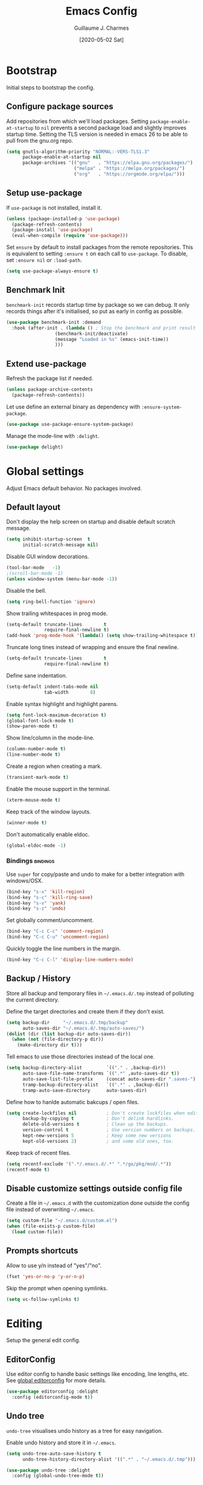 #+TITLE: Emacs Config
#+AUTHOR: Guillaume J. Charmes
#+TOC: true
#+DATE: [2020-05-02 Sat]

* Bootstrap
Initial steps to bootstrap the config.

** Configure package sources

Add repositories from which we'll load packages.
Setting =package-enable-at-startup= to =nil= prevents a second package load and slightly improves startup time.
Setting the TLS version is needed in emacs 26 to be able to pull from the gnu.org repo.

#+begin_src emacs-lisp :tangle yes
  (setq gnutls-algorithm-priority "NORMAL:-VERS-TLS1.3"
        package-enable-at-startup nil
        package-archives '(("gnu"   . "https://elpa.gnu.org/packages/")
                           ("melpa" . "https://melpa.org/packages/")
                           ("org"   . "https://orgmode.org/elpa/")))
#+end_src

** Setup use-package

If =use-package= is not installed, install it.

#+begin_src emacs-lisp :tangle yes
  (unless (package-installed-p 'use-package)
    (package-refresh-contents)
    (package-install 'use-package)
    (eval-when-compile (require 'use-package)))
#+end_src

Set =ensure= by default to install packages from the remote repositories. This is equivalent to setting =:ensure t= on each call to =use-package=.
To disable, set =:ensure nil= or =:load-path=.

#+begin_src emacs-lisp :tangle yes
  (setq use-package-always-ensure t)
#+end_src

** Benchmark Init

=benchmark-init= records startup time by package so we can debug.
It only records things after it's initialised, so put as early in config as possible.

#+begin_src emacs-lisp :tangle yes
  (use-package benchmark-init :demand
    :hook (after-init . (lambda () ; Stop the benchmark and print result after the init.
                    (benchmark-init/deactivate)
                    (message "Loaded in %s" (emacs-init-time))
                    )))
#+end_src

** Extend use-package

Refresh the package list if needed.

#+begin_src emacs-lisp :tangle yes
  (unless package-archive-contents
    (package-refresh-contents))
#+end_src

Let use define an external binary as dependency with =:ensure-system-package=.

#+begin_src emacs-lisp :tangle yes
  (use-package use-package-ensure-system-package)
#+end_src

Manage the mode-line with =:delight=.

#+begin_src emacs-lisp :tangle yes
  (use-package delight)
#+end_src

* Global settings
Adjust Emacs default behavior. No packages involved.

** Default layout

Don't display the help screen on startup and disable default scratch message.

#+begin_src emacs-lisp :tangle yes
  (setq inhibit-startup-screen  t
        initial-scratch-message nil)
#+end_src

Disable GUI window decorations.

#+begin_src emacs-lisp :tangle yes
  (tool-bar-mode   -1)
  ;(scroll-bar-mode -1)
  (unless window-system (menu-bar-mode -1))
#+end_src

Disable the bell.

#+begin_src emacs-lisp :tangle yes
  (setq ring-bell-function 'ignore)
#+end_src

Show trailing whitespaces in prog mode.

#+begin_src emacs-lisp :tangle yes
  (setq-default truncate-lines        t
                require-final-newline t)
  (add-hook 'prog-mode-hook '(lambda() (setq show-trailing-whitespace t)))
#+end_src

Truncate long tines instead of wrapping and ensure the final newline.

#+begin_src emacs-lisp :tangle yes
  (setq-default truncate-lines        t
                require-final-newline t)
#+end_src

Define sane indentation.

#+begin_src emacs-lisp :tangle yes
  (setq-default indent-tabs-mode nil
                tab-width        8)
#+end_src

Enable syntax highlight and highlight parens.

#+begin_src emacs-lisp :tangle yes
  (setq font-lock-maximum-decoration t)
  (global-font-lock-mode t)
  (show-paren-mode t)
#+end_src

Show line/column in the mode-line.

#+begin_src emacs-lisp :tangle yes
  (column-number-mode t)
  (line-number-mode t)
#+end_src

Create a region when creating a mark.

#+begin_src emacs-lisp :tangle yes
  (transient-mark-mode t)
#+end_src

Enable the mouse support in the terminal.

#+begin_src emacs-lisp :tangle yes
  (xterm-mouse-mode t)
#+end_src

Keep track of the window layouts.

#+begin_src emacs-lisp :tangle yes
  (winner-mode t)
#+end_src

Don't automatically enable eldoc.

#+begin_src emacs-lisp :tangle yes
  (global-eldoc-mode -1)
#+end_src

*** Bindings                                                     :bindings:

Use =super= for copy/paste and undo to make for a better integration with windows/OSX.

#+begin_src emacs-lisp :tangle yes
  (bind-key "s-x" 'kill-region)
  (bind-key "s-c" 'kill-ring-save)
  (bind-key "s-v" 'yank)
  (bind-key "s-z" 'undo)
#+end_src

Set globally comment/uncomment.

#+begin_src emacs-lisp :tangle yes
  (bind-key "C-c C-c" 'comment-region)
  (bind-key "C-c C-u" 'uncomment-region)
#+end_src

Quickly toggle the line numbers in the margin.

#+begin_src emacs-lisp :tangle yes
  (bind-key "C-c C-l" 'display-line-numbers-mode)
#+end_src

** Backup / History

Store all backup and temporary files in =~/.emacs.d/.tmp= instead of polluting the current directory.

Define the target directories and create them if they don't exist.

#+begin_src emacs-lisp :tangle yes
  (setq backup-dir     "~/.emacs.d/.tmp/backup"
        auto-saves-dir "~/.emacs.d/.tmp/auto-saves/")
  (dolist (dir (list backup-dir auto-saves-dir))
    (when (not (file-directory-p dir))
      (make-directory dir t)))
#+end_src

Tell emacs to use those directories instead of the local one.

#+begin_src emacs-lisp :tangle yes
  (setq backup-directory-alist         `(("." . ,backup-dir))
        auto-save-file-name-transforms `((".*" ,auto-saves-dir t))
        auto-save-list-file-prefix     (concat auto-saves-dir ".saves-")
        tramp-backup-directory-alist   `((".*" . ,backup-dir))
        tramp-auto-save-directory      auto-saves-dir)
#+end_src

Define how to hanlde automatic bakcups / open files.

#+begin_src emacs-lisp :tangle yes
  (setq create-lockfiles nil           ; Don't create lockfiles when editing a file.
        backup-by-copying t            ; Don't delink hardlinks.
        delete-old-versions t          ; Clean up the backups.
        version-control t              ; Use version numbers on backups.
        kept-new-versions 5            ; Keep some new versions
        kept-old-versions 2)           ; and some old ones, too.
#+end_src

Keep track of recent files.

#+begin_src emacs-lisp :tangle yes
  (setq recentf-exclude '(".*/.emacs.d/.*" ".*/go/pkg/mod/.*"))
  (recentf-mode t)
#+end_src

** Disable customize settings outside config file

Create a file in =~/.emacs.d= with the customization done outside the config file instead of overwriting =~/.emacs=.

#+begin_src emacs-lisp :tangle yes
  (setq custom-file "~/.emacs.d/custom.el")
  (when (file-exists-p custom-file)
    (load custom-file))
#+end_src

** Prompts shortcuts

Allow to use y/n instead of "yes"/"no".

#+begin_src emacs-lisp :tangle yes
  (fset 'yes-or-no-p 'y-or-n-p)
#+end_src

Skip the prompt when opening symlinks.

#+begin_src emacs-lisp :tangle yes
  (setq vc-follow-symlinks t)
#+end_src

* Editing
Setup the general edit config.

** EditorConfig

Use editor config to handle basic settings like encoding, line lengths, etc.
See [[file:../.editorconfig][global editorconfig]] for more details.

#+begin_src emacs-lisp :tangle yes
  (use-package editorconfig :delight
    :config (editorconfig-mode t))
#+end_src

** Undo tree

=undo-tree= visualises undo history as a tree for easy navigation.

Enable undo history and store it in =~/.emacs=.

#+begin_src emacs-lisp :tangle yes
  (setq undo-tree-auto-save-history t
        undo-tree-history-directory-alist '((".*" . "~/.emacs.d/.tmp")))
#+end_src

#+begin_src emacs-lisp :tangle yes
  (use-package undo-tree :delight
    :config (global-undo-tree-mode t))
#+end_src

** Which Key
Show the available next key bindings.

#+begin_src emacs-lisp :tangle yes
  (use-package which-key :delight
    :config (which-key-mode t))
#+end_src

** Spellcheck

#+begin_src emacs-lisp :tangle yes
  (use-package flyspell :delight
    :ensure-system-package aspell
    :hook
    ((org-mode yaml-mode markdown-mode git-commit-mode) . flyspell-mode)
    (prog-mode . flyspell-prog-mode)
    (before-save-hook . flyspell-buffer)
    :custom
    (flyspell-issue-message-flag nil)
    (ispell-program-name "aspell")
    (ispell-extra-args '("--sug-mode=ultra" "--lang=en_US" "--run-together"))
    :config (use-package flyspell-correct-ivy
      :bind ("C-M-:" . flyspell-correct-at-point)
      :config (setq flyspell-correct-interface #'flyspell-correct-ivy)))
#+end_src

* Autocomplete
** LSP

#+begin_src emacs-lisp :tangle yes
  (use-package lsp-mode :delight " LSP"
    :custom
    (lsp-file-watch-ignored '(
               "[/\\\\].git$"
               "[/\\\\]infrastructure$"
               "[/\\\\]vendor$"
               "[/\\\\]cli$"
               "[/\\\\]internal$"
               "[/\\\\]e2e$"
               "[/\\\\]functions[/\\\\]migrations$"
               "[/\\\\]tests[/\\\\]mocks$"
               "[/\\\\]\\.gocache$"
               "[/\\\\]_archives$"
               ))
    (lsp-prefer-flymake nil)                     ;; Disable flymake in favor of flycheck.
    (lsp-eldoc-enable-hover nil)                 ;; Disable eldoc. Redundant with lsp-ui-doc.
    (lsp-gopls-build-flags ["-tags=wireinject"]) ;; Use wire build tag.
    :config
    (lsp-register-custom-settings '(
                                     ("gopls.completeUnimported" t t)
                                     ("gopls.staticcheck" t t)
                                     ))
    (use-package lsp-ui ;; Overlay UI components for LSP.
      :preface
      (defun creack/toggle-lsp-ui-doc ()
        (interactive)
        (if lsp-ui-doc-mode
          (progn
            (lsp-ui-doc-mode -1)
            (lsp-ui-doc--hide-frame))
          (lsp-ui-doc-mode 1)))

      :custom
      (lsp-ui-doc-position       'top)
      (lsp-ui-doc-header         nil)
      (lsp-ui-doc-use-childframe t)
      (lsp-ui-doc-use-webkit     t)
      (lsp-ui-doc-enable         t)

      :bind
      (:map lsp-ui-flycheck-list-mode-map ;; Fix the terminal mode bindings.
        ("RET"     . lsp-ui-flycheck-list--view)
        ("TAB"     . lsp-ui-flycheck-list--visit)
        ("C-c l"   . lsp-ui-flycheck-list--quit)
        )
      (:map lsp-ui-mode-map
        ([remap xref-find-definitions] . lsp-ui-peek-find-definitions)
        ([remap xref-find-references]  . lsp-ui-peek-find-references)
        ("C-c d"   . creack/toggle-lsp-ui-doc)
        ("C-c C-d" . creack/toggle-lsp-ui-doc)
        )
      )
    )
#+end_src

** Company

#+begin_src emacs-lisp :tangle yes
  (use-package company :defer :delight
    :bind
    (:map company-active-map
     ("C-n" . company-select-next)
     ("C-p" . company-select-previous)
     ("<tab>" . company-complete-common-or-cycle)
     :map company-search-map
     ("C-p" . company-select-previous)
     ("C-n" . company-select-next))

    :custom
    ;(company-echo-delay 0)
    (company-idle-delay 0)                ;; Show company right away when prefix match.
    (company-minimum-prefix-length 1)     ;; Show company after the first char typed.
    (company-tooltip-align-annotations t) ;; Align the completion popu.
    (company-show-numbers t)              ;; Easy navigation to candidates with M-<n>.
    (company-dabbrev-downcase nil)        ;; Don't worry about case.

    :hook
    (after-init . global-company-mode)

    :config
    ;; Show quick tooltip
    (use-package company-quickhelp
      :defines company-quickhelp-delay
      :bind (:map company-active-map
              ("M-h" . company-quickhelp-manual-begin))
      :hook (global-company-mode . company-quickhelp-mode)
      :custom (company-quickhelp-delay 0.3))

    ;; Lsp completion
    (use-package company-lsp
      :custom
      (company-lsp-cache-candidates t) ;; auto, t(always using a cache), or nil
      (company-lsp-async t)
      (company-lsp-enable-snippet t)
      (company-lsp-enable-recompletion t)))
#+end_src

* Navigation
** Projectile

Use Projectile for workspace management.

#+begin_src emacs-lisp :tangle yes
  (use-package projectile
    :config (projectile-mode +1)
    :delight '(:eval (concat " <" (projectile-project-name) ">")))
#+end_src

** Ivy

=Ivy= is a generic completion framework which uses the minibuffer.
Turning on =ivy-mode= enables replacement of lots of built in =ido= functionality.

Add recent files and window layouts to the switch buffer list.

#+begin_src emacs-lisp :tangle yes
  (setq ivy-use-virtual-buffers t)
#+end_src

Hide . and .. in file list.

#+begin_src emacs-lisp :tangle yes
  (setq ivy-extra-directories nil)
#+end_src

Keep swiper centered.

#+begin_src emacs-lisp :tangle yes
  (setq swiper-action-recenter t)
#+end_src

Install =Ivy= and friends.

#+begin_src emacs-lisp :tangle yes
  (use-package ivy :delight
    :config (ivy-mode t))
#+end_src

=counsel= is a collection of =ivy= enhanced versions of common Emacs commands.

#+begin_src emacs-lisp :tangle yes
  (use-package counsel :delight :after ivy
    :config (counsel-mode t))
#+end_src

=ivy-rich= extends ivy and provides an interface with more details.

#+begin_src emacs-lisp :tangle yes
  (use-package ivy-rich :after ivy counsel
    :custom
    (ivy-rich-path-style    'abbrev)
    (ivy-virtual-abbreviate 'full)
    :config (ivy-rich-mode t))
#+end_src

=prescient= sorts and filters candidate lists for ivy/counsel.

#+begin_src emacs-lisp :tangle yes
  (use-package prescient :after ivy
    :config (prescient-persist-mode t))
  (use-package ivy-prescient :after prescient
    :config (ivy-prescient-mode t))
#+end_src

=swiper= is an =ivy= enhanced version of isearch.

#+begin_src emacs-lisp :tangle yes
  (use-package swiper)
#+end_src

*** Bindings                                                       :bindings:

#+begin_src emacs-lisp :tangle yes
  (bind-keys
    ("C-c v p" . ivy-push-view)
    ("C-c v o" . ivy-pop-view)
    ("C-c v ." . ivy-switch-view)
    ("C-s"     . counsel-grep-or-swiper))
  (bind-keys :map ivy-minibuffer-map
      ("C-j" . ivy-immediate-done)
      ("RET" . ivy-alt-done))

#+end_src

** Multiple Cursor

Enable multiple cursors support.

#+begin_src emacs-lisp :tangle yes
(use-package multiple-cursors
  :bind
  ("M-n"         . mc/mark-next-like-this)         ;; Add new cursor with matching region.
  ("M-p"         . mc/mark-previous-like-this)     ;; Add new cursor with matching region.
  ("M-]"         . mc/mark-all-like-this)          ;; Add new cursor with matching region.
  ("C-c SPC"     . set-rectangular-region-anchor)  ;; Rectangular region with many cursors.
  ("M-SPC"       . set-rectangular-region-anchor)  ;; Rectangular region with many cursors.
  )
#+end_src

* Appearance
** Theme

Install and enable the theme.

#+begin_src emacs-lisp :tangle no
  (use-package nord-theme
    :config (load-theme 'nord t))
#+end_src

#+begin_src emacs-lisp :tangle yes
  (use-package monokai-theme
    :config (load-theme 'monokai t))
#+end_src

#+begin_src emacs-lisp :tangle no
  (use-package monokai-pro-theme :defer
    :init (load-theme 'monokai-pro t))
#+end_src

In terminal mode, use a full size vertical bar for splits.

#+begin_src emacs-lisp :tangle yes
  (unless window-system
    (set-display-table-slot standard-display-table 'vertical-border (make-glyph-code ?│)))
#+end_src

** Font

Using fira code for ligatures.

Install the font on debian/ubuntu.

#+begin_src sh :tangle no
  sudo apt-get install fonts-firacode
#+end_src

Install the font on osx.

#+begin_src sh :tangle no
  brew tap homebrew/cask-fonts
  brew cask install font-fira-code
#+end_src

Enable the font in emacs.

#+begin_src emacs-lisp :tangle yes
  ;(set-face-attribute 'default nil :font "Fira Code-12")
  (set-frame-font "Fira Code 12" nil t)
#+end_src

Use a different font for the mode line.

#+begin_src emacs-lisp :tangle yes
  (set-face-attribute 'mode-line nil :font "DejaVu Sans Mono-8")
#+end_src

Enable ligatures in GUI mode.

#+begin_src emacs-lisp :tangle yes
  (use-package fira-code-mode :when window-system
    :custom
    (fira-code-mode-disabled-ligatures '(":" "[]" "#{" "#(" "#_" "#_(" "x")) ; List of ligatures to turn off
    :hook (prog-mode . fira-code-mode))
#+end_src

** Mode Line

=feebleline= is a minimalist mode line replacement.

#+begin_src emacs-lisp :tangle no
  (use-package feebleline
    :config (feebleline-mode 't))
#+end_src

* TODO Coding
** Compilation

Don't ask about killing current process before restarting and enable scrolling in the output buffer.

#+begin_src emacs-lisp :tangle yes
  (setq compilation-always-kill   t
        compilation-scroll-output t)
#+end_src

Use proper ansi colors in the output buffer.

#+begin_src emacs-lisp :tangle yes
  (setq compilation-environment '("TERM=xterm-truecolor" "COLORTERM=truecolor"))
#+end_src

Use the =xterm-color= package to replace the native ansi.el to have better support for colors.

#+begin_src emacs-lisp :tangle yes
  (use-package xterm-color
    :preface
    (defun my/compilation-color (proc)
      ;; We need to differentiate between compilation-mode buffers
      ;; and running as part of comint.
      (when (eq (process-filter proc) 'compilation-filter)
        ;; This is a process associated with a compilation-mode buffer.
        ;; We may call `xterm-color-filter' before its own filter function.
        (set-process-filter
         proc
         (lambda (proc string)
           (funcall 'compilation-filter proc
                    (xterm-color-filter string))))))
    :hook (compilation-start . my/compilation-color))
#+end_src

*** Bindings                                                     :bindings:

Create bindings to quickly recompile and kill the running command.

#+begin_src emacs-lisp :tangle yes
  (bind-key "C-c r" '(lambda() (interactive) (save-some-buffers t) (recompile)))
  (bind-key "C-c k" 'kill-compilation)
#+end_src

** Programming specific interface improvements

When programming I like my editor to try to help me with keeping parentheses balanced.

#+begin_src emacs-lisp :tangle no
  (use-package smartparens
    :hook (prog-mode . smartparens-mode))
#+end_src

Highlight parens etc. for improved readability.

#+begin_src emacs-lisp :tangle yes
  (use-package rainbow-delimiters
    :hook (prog-mode . rainbow-delimiters-mode))
#+end_src

Highlight strings which represent colours. I only want this in programming modes, and I don't want colour names to be highlighted (=x-colors=).

#+begin_src emacs-lisp :tangle yes
  (use-package rainbow-mode
    :custom (rainbow-x-colors nil)
    :hook (prog-mode . rainbow-mode))
#+end_src

Expand parentheses for me.

#+begin_src emacs-lisp :tangle no
  (add-hook 'prog-mode-hook 'electric-pair-mode)
#+end_src

** Git

=git-timemachine= steps through historic versions of git controlled file.

#+begin_src emacs-lisp :tangle yes
  (use-package git-timemachine
    :bind ("M-g t" . git-timemachine-toggle))
#+end_src


=Magit= is an interface to git. Summon it with =C-x g=.

#+begin_src emacs-lisp :tangle yes
  (use-package magit
    :bind ("M-g s" . magit-status))
#+end_src

Display line changes in gutter based on git history. Enable it everywhere.

#+begin_src emacs-lisp :tangle yes
  ;(use-package git-gutter-fringe
  ;  :config (global-git-gutter-mode t))
#+end_src

** Syntax checking

=Flycheck= is a general linter framework which other packages hook into. It's an improvment on the built in =flymake=.

#+begin_src emacs-lisp :tangle yes
  (use-package flycheck
    :bind
    ("C-c <up>"   . flycheck-next-error)      ; Ctrl-up   to go to next error.
    ("C-c <down>" . flycheck-previous-error)) ; Ctrl-down to go to previous error.
#+end_src

** Snippets

Unlike autocomplete which suggests words / symbols, snippets are pre-prepared templates which you fill in.

Type the shortcut and press =TAB= to complete, or =M-/= to autosuggest a snippet.

#+begin_src emacs-lisp :tangle yes
  (use-package yasnippet
    :delight yas-minor-mode
    :config
    (add-to-list 'yas-snippet-dirs "~/.dotfiles/.emacs.files/yasnippet")
    (yas-global-mode t))
#+end_src

Install the default snippets.

#+begin_src emacs-lisp :tangle yes
  (use-package yasnippet-snippets)
#+end_src

* Major Modes
** Config Files

Common config file formats.

#+begin_src emacs-lisp :tangle yes
  (use-package ini-mode :defer)
  (use-package ssh-config-mode :defer)
  (use-package conf-mode :defer
    :mode (("\\.conf\\'"    . conf-space-mode)
           ("\\.setup.*\\'" . conf-space-mode)))
#+end_src

JSON/Yaml.

#+begin_src emacs-lisp :tangle yes
  (use-package json-mode :defer)
  (use-package yaml-mode :defer
    :hook (yaml-mode . display-line-numbers-mode))
#+end_src

** Git

#+begin_src emacs-lisp :tangle yes
  (use-package gitattributes-mode :defer)
  (use-package gitconfig-mode :defer)
  (use-package gitignore-mode :defer)
#+end_src

** Markdown

Markdown support isn't built into Emacs, add it with =markdown-mode=.

#+begin_src emacs-lisp :tangle yes
  (use-package markdown-mode :defer
    :commands (markdown-mode gfm-mode)
    :mode "\\.md\\'")
#+end_src

Use =grip= for live preview in browser.

#+begin_src emacs-lisp :tangle yes
  (use-package grip-mode
    :ensure-system-package (grip . "pip3 install grip")
    :bind (:map markdown-mode-command-map
           ("g" . grip-mode)))
#+end_src

** Docker

#+begin_src emacs-lisp :tangle yes
  (use-package dockerfile-mode :defer
    :mode "Dockerfile" "\\'Dockerfile."
    :hook (dockerfile-mode . display-line-numbers-mode))
  (use-package docker-compose-mode)
#+end_src

** Plantuml

=PlantUML= is used to create diagrams and graphs.

Automatically downloads the jar the frist time it is used.

#+begin_src emacs-lisp :tangle yes
  (use-package plantuml-mode :defer
    :ensure-system-package java
    :custom
    (plantuml-jar-path "~/.emacs.d/plantuml.jar")
    (plantuml-default-exec-mode 'jar)
    :mode ("\\.puml\\'" "\\.uml\\'")
    :config
    (unless (file-exists-p plantuml-jar-path)
      (plantuml-download-jar)))
#+end_src

** Makefile

Hook =*.mk= to Makefile mode.

#+begin_src emacs-lisp :tangle yes
  (use-package makefile-mode :defer :ensure nil
    :mode "Makefile" "\\.mk\\'"
    :hook (makefile-mode . display-line-numbers-mode))
  #+end_src

** Cucumber / Gherkin Feature

Install the major mode to work with feature files.

#+begin_src emacs-lisp :tangle yes
  (use-package feature-mode :defer)
#+end_src

** Protobuf

Install the major mode for protobuf and set the basic code style.

#+begin_src emacs-lisp :tangle yes
  (use-package protobuf-mode
    :hook
    (protobuf-mode . (lambda() (c-add-style "pbstyle" '((c-basic-offset . 2) (indent-tabs-mode . nil)) t)))
    (protobuf-mode . display-line-numbers-mode)
    (protobuf-mode . yas-minor-mode))
#+end_src

** Terraform

Enable Terraform major mode with snippet support.

#+begin_src emacs-lisp :tangle yes
  (use-package terraform-mode :defer
    :hook (terraform-mode . yas-minor-mode))
#+end_src

** TODO Golang

Enable =guru= support.

#+begin_src emacs-lisp :tangle yes
  (use-package go-guru)
#+end_src

Go setup.

#+begin_src emacs-lisp :tangle yes
  (use-package go-mode
    :ensure-system-package
    (gopls . "cd /tmp && GO111MODULE=on go get golang.org/x/tools/gopls@latest")

    :preface
    ;; Compilation helper funcs.
    (defun go-save-and-compile-program()
      "Save any unsaved buffers and compile."
      (interactive)
      (save-some-buffers t)
      (compile "sh -c 'go build -o /tmp/a.out && /tmp/a.out'")
      )
    (defun go-save-and-go-generate()
      (interactive)
      (save-some-buffers t)
      (compile "go generate")
      )
    (defun go-save-and-wire()
      (interactive)
      (save-some-buffers t)
      (compile "wire")
      )
    (defun go-save-and-vendor()
      (interactive)
      (save-some-buffers t)
      (compile "sh -c 'go mod tidy && go mod vendor'")
      )
    (defun go-save-and-test-program()
      "Save any unsaved buffers and compile."
      (interactive)
      (save-some-buffers t)
      (compile "go test -v -cover -coverprofile=/tmp/coverprofile -covermode=count")
      )

    :bind
    (:map go-mode-map
      ([mouse-8] . xref-pop-marker-stack)
      ([mouse-9] . godef-jump)
      ("TAB"     . company-indent-or-complete-common)
      ("C-c e"   . lsp-rename)
      ("C-c f"   . go-save-and-compile-program)
      ("C-c g"   . go-save-and-go-generate)
      ("C-c w"   . go-save-and-wire)
      ("C-c i"   . gofmt)
      ("C-c t"   . go-save-and-test-program)
      ("C-c c"   . (lambda() (interactive) (go-coverage "/tmp/coverprofile")))
      ([remap godef-describe]          . lsp-describe-thing-at-point)
      ([remap godef-jump]              . lsp-ui-peek-find-implementation)
      ([remap godef-jump-other-window] . go-guru-definition-other-window)
      ([remap go-rename]               . lsp-rename)
      )

    :config
    (setq
      gofmt-command           "goimports"            ;; Use goimprots instead of gofmt.
      gofmt-args              (quote ("-local=bitbucket.org/mlcloud,github.magicleap.com"))
      gofmt-show-errors       nil                    ;; Don't show errors. Use LSP instead.
      lsp-clients-go-library-directories (quote ("~/go/pkg/mod" ;; Ignore stdlib, go mod cache and go path from LSP.
                                                  "~/goroot"
                                                  "~/go"
                                                  "~/go/src/google.golang.org"
                                                  "~/go/src/golang.org"
                                                  "~/go/src/gopkg.in"
                                                  ))
      )

    :hook
    (go-mode     . lsp)                          ;; Load LSP.
    (go-mode     . yas-minor-mode)               ;; Enable yas.
    (before-save . (lambda()             ;; Format the code with LSP before save.
      (when (eq major-mode 'go-mode)
        (lsp-format-buffer)
        (lsp-organize-imports))))         ;; Let LSP handle imports.
    )
#+end_src

* TODO Org

I should comment on these more...

#+begin_src emacs-lisp :tangle yes
  (setq org-startup-indented 'f)
  (setq org-directory "~/org")
  (setq org-special-ctrl-a/e 't)
  (setq org-default-notes-file (concat org-directory "/notes.org"))
  ;; (define-key global-map "\C-cc" 'org-capture)
  (setq org-src-fontify-natively 't)
  (setq org-src-tab-acts-natively t)
  (setq org-src-window-setup 'current-window)
#+end_src


#+begin_src emacs-lisp :tangle yes
  (use-package org)
   ; :ensure org-plus-contrib)
  (use-package ox-hugo
    :after ox)
#+end_src

Customize appearance.

#+begin_src emacs-lisp :tangle no
  (let*
      ((base-font-color     (face-foreground 'default nil 'default))
       (headline           `(:foreground ,base-font-color)))

    (custom-theme-set-faces 'user
                            `(org-level-8 ((t (,@headline))))
                            `(org-level-7 ((t (,@headline))))
                            `(org-level-6 ((t (,@headline))))
                            `(org-level-5 ((t (,@headline))))
                            `(org-level-4 ((t (,@headline))))
                            `(org-level-3 ((t (,@headline :height 1.3))))
                            `(org-level-2 ((t (,@headline :height 1.3))))
                            `(org-level-1 ((t (,@headline :height 1.3 ))))
                            `(org-document-title ((t (,@headline :height 1))))))
#+end_src

#+begin_src emacs-lisp :tangle no
 (use-package ob-elvish)
 (use-package ob-cfengine3)
 (use-package diminish)
 (use-package org
    :ensure org-plus-contrib
    :bind
    (:map org-mode-map
          ("C-c l" . org-store-link)
          ("A-h" . org-mark-element)
          ("C-a" . org-beginning-of-line)
          ("C-e" . org-end-of-line)
          ("C-k" . org-kill-line))
    :custom
      (org-directory "~/org")
      (org-log-done t)
      (org-startup-indented t)
      (org-log-into-drawer t)
      (org-special-ctrl-a/e t)
      (org-special-ctrl-k t)
      (org-use-speed-commands
       (lambda ()
         (and (looking-at org-outline-regexp)
              (looking-back "^\**"))))
      (org-confirm-babel-evaluate nil)
      (org-src-fontify-natively t)
      (org-src-tab-acts-natively t)
      (org-hide-emphasis-markers t)
      (org-fontify-done-headline t)
      (org-tags-column 0)
      (org-todo-keyword-faces
       '(("AREA"         . "DarkOrchid1")
         ("[AREA]"       . "DarkOrchid1")
         ("PROJECT"      . "DarkOrchid1")
         ("[PROJECT]"    . "DarkOrchid1")
         ("INBOX"        . "cyan")
         ("[INBOX]"      . "cyan")
         ("PROPOSAL"     . "orange")
         ("[PROPOSAL]"   . "orange")
         ("DRAFT"        . "yellow3")
         ("[DRAFT]"      . "yellow3")
         ("INPROGRESS"   . "yellow4")
         ("[INPROGRESS]" . "yellow4")
         ("MEETING"      . "purple")
         ("[MEETING]"    . "purple")
         ("CANCELED"     . "blue")
         ("[CANCELED]"   . "blue")))
      (prettify-symbols-unprettify-at-point 'right-edge)
    :custom-face
      (variable-pitch ((t (:family "ETBembo" :height 180 :weight thin))))
      ;;(variable-pitch ((t (:family "Avenir Next" :height 160 :weight light))))
      (fixed-pitch ((t (:family "Inconsolata Nerd Font"))))
      (org-indent ((t (:inherit (org-hide fixed-pitch)))))
      (org-done ((t (:foreground "PaleGreen"
                                 :strike-through t))))
    :hook
      (org-mode . (lambda () (add-hook 'after-save-hook 'org-babel-tangle :append :local)))
      (org-babel-after-execute . org-redisplay-inline-images)
      (org-mode . visual-line-mode)
      (org-mode . variable-pitch-mode)
      (org-mode . (lambda ()
                    "Beautify Org Checkbox Symbol"
                    (push '("[ ]" . "☐" ) prettify-symbols-alist)
                    (push '("[X]" . "☑" ) prettify-symbols-alist)
                    (push '("[-]" . "⊡" ) prettify-symbols-alist)
                    (prettify-symbols-mode)))
    :config
      (org-babel-do-load-languages
       'org-babel-load-languages
       '((cfengine3 . t)
         (ruby      . t)
         (latex     . t)
         (plantuml  . t)
         (python    . t)
         (shell     . t)
         (elvish    . t)
         (calc      . t)
         (dot       . t)
         (ditaa     . t)
         (org       . t)))
      (font-lock-add-keywords
       'org-mode
       '(("^ *\\([-]\\) "
          (0 (prog1 () (compose-region (match-beginning 1) (match-end 1) "•"))))))
      (let* ((variable-tuple
              (cond ((x-list-fonts   "ETBembo")         '(:font   "ETBembo"))
                    ((x-list-fonts   "Source Sans Pro") '(:font   "Source Sans Pro"))
                    ((x-list-fonts   "Lucida Grande")   '(:font   "Lucida Grande"))
                    ((x-list-fonts   "Verdana")         '(:font   "Verdana"))
                    ((x-family-fonts "Sans Serif")      '(:family "Sans Serif"))
                    (nil (warn "Cannot find a Sans Serif Font."))))
             (base-font-color (face-foreground 'default nil 'default))
             (headline `(:inherit default :weight bold
                                  :foreground ,base-font-color)))

        (custom-theme-set-faces
         'user
         `(org-level-8        ((t (,@headline ,@variable-tuple))))
         `(org-level-7        ((t (,@headline ,@variable-tuple))))
         `(org-level-6        ((t (,@headline ,@variable-tuple))))
         `(org-level-5        ((t (,@headline ,@variable-tuple))))
         `(org-level-4        ((t (,@headline ,@variable-tuple :height 1.1))))
         `(org-level-3        ((t (,@headline ,@variable-tuple :height 1.25))))
         `(org-level-2        ((t (,@headline ,@variable-tuple :height 1.5))))
         `(org-level-1        ((t (,@headline ,@variable-tuple :height 1.75))))
         `(org-headline-done  ((t (,@headline ,@variable-tuple :strike-through t))))
         `(org-document-title ((t (,@headline ,@variable-tuple
                                              :height 2.0 :underline nil))))))
      (eval-after-load 'face-remap '(diminish 'buffer-face-mode))
      (eval-after-load 'simple '(diminish 'visual-line-mode))
      (defface org-checkbox-done-text
        '((t (:foreground "#71696A" :strike-through t)))
        "Face for the text part of a checked org-mode checkbox.")

      (font-lock-add-keywords
       'org-mode
       `(("^[ \t]*\\(?:[-+*]\\|[0-9]+[).]\\)[ \t]+\\(\\(?:\\[@\\(?:start:\\)?[0-9]+\\][ \t]*\\)?\\[\\(?:X\\|\\([0-9]+\\)/\\2\\)\\][^\n]*\n\\)"
          1 'org-checkbox-done-text prepend))
       'append))

  (use-package org-indent
    :ensure nil
    :diminish
    :custom
    (org-indent-indentation-per-level 4))
#+end_src

** Exporters

*** Markdown

Export to Github Flavored Markdown.

#+begin_src emacs-lisp :tangle yes
  (use-package ox-gfm)
#+end_src

* TODO Extra
** Record key frequency

Keep track of what gets used so we can drop unused features.

#+begin_src emacs-lisp :tangle yes
  (use-package keyfreq
    :commands keyfreq
    :config
    (keyfreq-mode t)
    (keyfreq-autosave-mode t))
#+end_src

** SSH Agent

From https://github.com/nhoffman/.emacs.d/blob/master/init.org

Set the ssh-agent to the most recent socket in  =/tmp/ssh-*=.

#+begin_src emacs-lisp :tangle yes
  (defun my/ssh-refresh ()
    "Reset the environment variable SSH_AUTH_SOCK"
    (interactive)
    (let (ssh-auth-sock-old (getenv "SSH_AUTH_SOCK"))
      (setenv "SSH_AUTH_SOCK"
              (car (split-string
                    (shell-command-to-string
                     "ls -t $(find /tmp/ssh-* -group $USER -name 'agent.*' 2> /dev/null) | head -1"))))
      (message
       (format "SSH_AUTH_SOCK %s --> %s"
               ssh-auth-sock-old (getenv "SSH_AUTH_SOCK")))))
#+end_src

Reload ssh agent now and env every 10 minutes.

#+begin_src emacs-lisp :tangle yes
(run-with-timer 0 (* 60 10) 'my/ssh-refresh)
#+end_src

** TODO Emacs server

#+begin_src emacs-lisp :tangle no
(add-hook 'after-make-frame-functions
          (lambda (frame)
            (select-frame frame)
            (my/setup-color-theme)))
#+end_src
